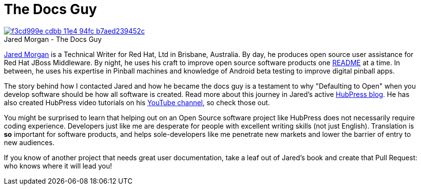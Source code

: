 = The Docs Guy
:published_at: 2015-03-18
:hp-tags: team, presentation
:url-jared-github: http://github.com/jaredmorgs/
:url-jared-hubpress: http://jaredmorgs.github.io/
:url-jared-youtube: https://youtu.be/KoaGU91qJv8
:url-jared-photo: https://cloud.githubusercontent.com/assets/2006548/6719598/f3cd999e-cdbb-11e4-94fc-b7aed239452c.jpg
:url-readme: https://github.com/HubPress/hubpress.io/blob/master/README.adoc

image::https://cloud.githubusercontent.com/assets/2006548/6719598/f3cd999e-cdbb-11e4-94fc-b7aed239452c.jpg[caption="", title="Jared Morgan - The Docs Guy",link={url-jared-hubpress}]

{url-jared-github}[Jared Morgan] is a Technical Writer for Red Hat, Ltd in Brisbane, Australia. By day, he produces open source user assistance for Red Hat JBoss Middleware. By night, he uses his craft to improve open source software products one {url-readme}[README] at a time. In between, he uses his expertise in Pinball machines and knowledge of Android beta testing to improve digital pinball apps.

The story behind how I contacted Jared and how he became the docs guy is a testament to why "Defaulting to Open" when you develop software should be how all software is created. Read more about this journey in Jared's active {url-jared-hubpress}[HubPress blog]. He has also created HubPress video tutorials on his {url-jared-youtube}[YouTube channel], so check those out.  

You might be surprised to learn that helping out on an Open Source software project like HubPress does not necessarily require coding experience. Developers just like me are desperate for people with excellent writing skills (not just English). Translation is *so* important for software products, and helps sole-developers like me penetrate new markets and lower the barrier of entry to new audiences.   

If you know of another project that needs great user documentation, take a leaf out of Jared's book and create that Pull Request: who knows where it will lead you!
